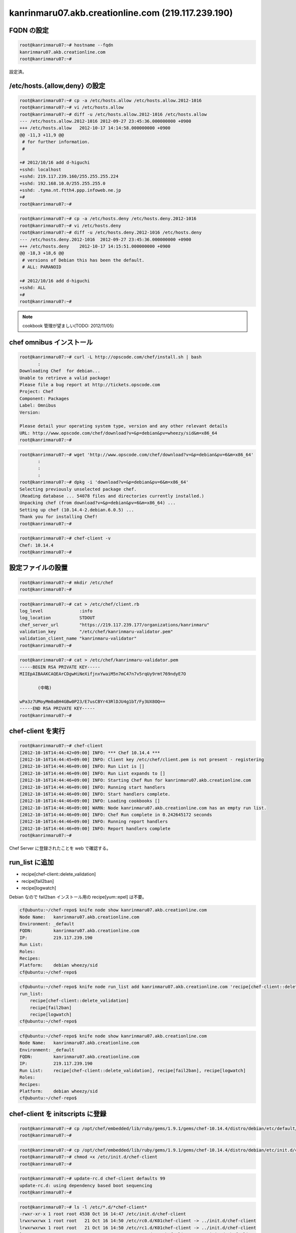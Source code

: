 kanrinmaru07.akb.creationline.com (219.117.239.190)
===================================================

FQDN の設定
-----------

.. code-block:: console

 root@kanrinmaru07:~# hostname --fqdn
 kanrinmaru07.akb.creationline.com
 root@kanrinmaru07:~# 

設定済。

/etc/hosts.{allow,deny} の設定
------------------------------

.. code-block:: console

 root@kanrinmaru07:~# cp -a /etc/hosts.allow /etc/hosts.allow.2012-1016
 root@kanrinmaru07:~# vi /etc/hosts.allow
 root@kanrinmaru07:~# diff -u /etc/hosts.allow.2012-1016 /etc/hosts.allow
 --- /etc/hosts.allow.2012-1016	2012-09-27 23:45:36.000000000 +0900
 +++ /etc/hosts.allow	2012-10-17 14:14:58.000000000 +0900
 @@ -11,3 +11,9 @@
  # for further information.
  #
  
 +# 2012/10/16 add d-higuchi
 +sshd: localhost
 +sshd: 219.117.239.160/255.255.255.224
 +sshd: 192.168.10.0/255.255.255.0
 +sshd: .tyma.nt.ftth4.ppp.infoweb.ne.jp
 +#
 root@kanrinmaru07:~# 

.. code-block:: console

 root@kanrinmaru07:~# cp -a /etc/hosts.deny /etc/hosts.deny.2012-1016
 root@kanrinmaru07:~# vi /etc/hosts.deny
 root@kanrinmaru07:~# diff -u /etc/hosts.deny.2012-1016 /etc/hosts.deny
 --- /etc/hosts.deny.2012-1016	2012-09-27 23:45:36.000000000 +0900
 +++ /etc/hosts.deny	2012-10-17 14:15:51.000000000 +0900
 @@ -18,3 +18,6 @@
  # versions of Debian this has been the default.
  # ALL: PARANOID
  
 +# 2012/10/16 add d-higuchi
 +sshd: ALL
 +#
 root@kanrinmaru07:~# 

.. note::

 cookbook 管理が望ましい(TODO: 2012/11/05)

chef omnibus インストール
-------------------------

.. code-block:: console

 root@kanrinmaru07:~# curl -L http://opscode.com/chef/install.sh | bash
 	:
 Downloading Chef  for debian...
 Unable to retrieve a valid package!
 Please file a bug report at http://tickets.opscode.com
 Project: Chef
 Component: Packages
 Label: Omnibus
 Version: 
  
 Please detail your operating system type, version and any other relevant details
 URL: http://www.opscode.com/chef/download?v=&p=debian&pv=wheezy/sid&m=x86_64
 root@kanrinmaru07:~# 

.. code-block:: console

 root@kanrinmaru07:~# wget 'http://www.opscode.com/chef/download?v=&p=debian&pv=6&m=x86_64'
 	:
 	:
 	:
 root@kanrinmaru07:~# dpkg -i 'download?v=&p=debian&pv=6&m=x86_64'
 Selecting previously unselected package chef.
 (Reading database ... 54078 files and directories currently installed.)
 Unpacking chef (from download?v=&p=debian&pv=6&m=x86_64) ...
 Setting up chef (10.14.4-2.debian.6.0.5) ...
 Thank you for installing Chef!
 root@kanrinmaru07:~# 

.. code-block:: console

 root@kanrinmaru07:~# chef-client -v
 Chef: 10.14.4
 root@kanrinmaru07:~# 

設定ファイルの設置
------------------

.. code-block:: console

 root@kanrinmaru07:~# mkdir /etc/chef
 root@kanrinmaru07:~# 

.. code-block:: console

 root@kanrinmaru07:~# cat > /etc/chef/client.rb
 log_level		:info
 log_location		STDOUT
 chef_server_url	"https://219.117.239.177/organizations/kanrinmaru"
 validation_key		"/etc/chef/kanrinmaru-validator.pem"
 validation_client_name	"kanrinmaru-validator"
 root@kanrinmaru07:~# 

.. code-block:: console

 root@kanrinmaru07:~# cat > /etc/chef/kanrinmaru-validator.pem
 -----BEGIN RSA PRIVATE KEY-----
 MIIEpAIBAAKCAQEArCDgwHiNeXifjnxYwaiM5n7mC47n7v5rqUy9rmt769ndyE7O
 
 	(中略)
 
 wPa3z7UMoyMm0aBH4GBw0P23/E7usCBYr43RlDJU4g1bT/Fy3UX8OQ==
 -----END RSA PRIVATE KEY-----
 root@kanrinmaru07:~# 

chef-client を実行
------------------

.. code-block:: console

 root@kanrinmaru07:~# chef-client
 [2012-10-16T14:44:42+09:00] INFO: *** Chef 10.14.4 ***
 [2012-10-16T14:44:45+09:00] INFO: Client key /etc/chef/client.pem is not present - registering
 [2012-10-16T14:44:46+09:00] INFO: Run List is []
 [2012-10-16T14:44:46+09:00] INFO: Run List expands to []
 [2012-10-16T14:44:46+09:00] INFO: Starting Chef Run for kanrinmaru07.akb.creationline.com
 [2012-10-16T14:44:46+09:00] INFO: Running start handlers
 [2012-10-16T14:44:46+09:00] INFO: Start handlers complete.
 [2012-10-16T14:44:46+09:00] INFO: Loading cookbooks []
 [2012-10-16T14:44:46+09:00] WARN: Node kanrinmaru07.akb.creationline.com has an empty run list.
 [2012-10-16T14:44:46+09:00] INFO: Chef Run complete in 0.242645172 seconds
 [2012-10-16T14:44:46+09:00] INFO: Running report handlers
 [2012-10-16T14:44:46+09:00] INFO: Report handlers complete
 root@kanrinmaru07:~# 

Chef Server に登録されたことを web で確認する。

run_list に追加
---------------

- recipe[chef-client::delete_validation]
- recipe[fail2ban]
- recipe[logwatch]

Debian なので fail2ban インストール用の recipe[yum::epel] は不要。

.. code-block:: console

 cf@ubuntu:~/chef-repo$ knife node show kanrinmaru07.akb.creationline.com
 Node Name:   kanrinmaru07.akb.creationline.com
 Environment: _default
 FQDN:        kanrinmaru07.akb.creationline.com
 IP:          219.117.239.190
 Run List:    
 Roles:       
 Recipes:     
 Platform:    debian wheezy/sid
 cf@ubuntu:~/chef-repo$ 

.. code-block:: console

 cf@ubuntu:~/chef-repo$ knife node run_list add kanrinmaru07.akb.creationline.com 'recipe[chef-client::delete_validation],recipe[fail2ban],recipe[logwatch]'
 run_list: 
     recipe[chef-client::delete_validation]
     recipe[fail2ban]
     recipe[logwatch]
 cf@ubuntu:~/chef-repo$

.. code-block:: console

 cf@ubuntu:~/chef-repo$ knife node show kanrinmaru07.akb.creationline.com
 Node Name:   kanrinmaru07.akb.creationline.com
 Environment: _default
 FQDN:        kanrinmaru07.akb.creationline.com
 IP:          219.117.239.190
 Run List:    recipe[chef-client::delete_validation], recipe[fail2ban], recipe[logwatch]
 Roles:       
 Recipes:     
 Platform:    debian wheezy/sid
 cf@ubuntu:~/chef-repo$ 

chef-client を initscripts に登録
---------------------------------

.. code-block:: console

 root@kanrinmaru07:~# cp /opt/chef/embedded/lib/ruby/gems/1.9.1/gems/chef-10.14.4/distro/debian/etc/default/chef-client /etc/default/
 root@kanrinmaru07:~# 

.. code-block:: console

 root@kanrinmaru07:~# cp /opt/chef/embedded/lib/ruby/gems/1.9.1/gems/chef-10.14.4/distro/debian/etc/init.d/chef-client /etc/init.d/
 root@kanrinmaru07:~# chmod +x /etc/init.d/chef-client 
 root@kanrinmaru07:~# 

.. code-block:: console

 root@kanrinmaru07:~# update-rc.d chef-client defaults 99
 update-rc.d: using dependency based boot sequencing
 root@kanrinmaru07:~# 

.. code-block:: console

 root@kanrinmaru07:~# ls -l /etc/*.d/*chef-client*
 -rwxr-xr-x 1 root root 4538 Oct 16 14:47 /etc/init.d/chef-client
 lrwxrwxrwx 1 root root   21 Oct 16 14:50 /etc/rc0.d/K01chef-client -> ../init.d/chef-client
 lrwxrwxrwx 1 root root   21 Oct 16 14:50 /etc/rc1.d/K01chef-client -> ../init.d/chef-client
 lrwxrwxrwx 1 root root   21 Oct 16 14:50 /etc/rc2.d/S01chef-client -> ../init.d/chef-client
 lrwxrwxrwx 1 root root   21 Oct 16 14:50 /etc/rc3.d/S01chef-client -> ../init.d/chef-client
 lrwxrwxrwx 1 root root   21 Oct 16 14:50 /etc/rc4.d/S01chef-client -> ../init.d/chef-client
 lrwxrwxrwx 1 root root   21 Oct 16 14:50 /etc/rc5.d/S01chef-client -> ../init.d/chef-client
 lrwxrwxrwx 1 root root   21 Oct 16 14:50 /etc/rc6.d/K01chef-client -> ../init.d/chef-client
 root@kanrinmaru07:~# 

.. code-block:: console

 root@kanrinmaru07:~# mkdir /var/log/chef
 root@kanrinmaru07:~# 

.. code-block:: console

 root@kanrinmaru07:~# /etc/init.d/chef-client start
 Starting chef-client : chef-client.
 root@kanrinmaru07:~# 

.. code-block:: console

 root@kanrinmaru07:~# tail -f /var/log/chef/client.log 
 # Logfile created on 2012-10-16 14:53:44 +0900 by logger.rb/31641
 [2012-10-16T14:53:44+09:00] INFO: Daemonizing..
 [2012-10-16T14:53:44+09:00] INFO: Forked, in 4769. Privileges: 0 0
 [2012-10-16T14:54:00+09:00] INFO: *** Chef 10.14.4 ***
 [2012-10-16T14:54:01+09:00] INFO: Run List is [recipe[chef-client::delete_validation], recipe[fail2ban], recipe[logwatch]]
 [2012-10-16T14:54:01+09:00] INFO: Run List expands to [chef-client::delete_validation, fail2ban, logwatch]
 [2012-10-16T14:54:01+09:00] INFO: Starting Chef Run for kanrinmaru07.akb.creationline.com
 [2012-10-16T14:54:01+09:00] INFO: Running start handlers
 [2012-10-16T14:54:01+09:00] INFO: Start handlers complete.
 [2012-10-16T14:54:01+09:00] INFO: Loading cookbooks [chef-client, fail2ban, logwatch, perl]
 	:
 	:
 	:
 [2012-10-16T14:54:03+09:00] INFO: Processing file[/etc/chef/kanrinmaru-validator.pem] action delete (chef-client::delete_validation line 21)
 [2012-10-16T14:54:03+09:00] INFO: file[/etc/chef/kanrinmaru-validator.pem] deleted file at /etc/chef/kanrinmaru-validator.pem
 [2012-10-16T14:54:03+09:00] INFO: Processing package[fail2ban] action upgrade (fail2ban::default line 19)
 [2012-10-16T14:54:03+09:00] INFO: Processing template[/etc/fail2ban/fail2ban.conf] action create (fail2ban::default line 24)
 [2012-10-16T14:54:03+09:00] INFO: template[/etc/fail2ban/fail2ban.conf] backed up to /var/chef/backup/etc/fail2ban/fail2ban.conf.chef-20121016145403
 [2012-10-16T14:54:03+09:00] INFO: template[/etc/fail2ban/fail2ban.conf] updated content
 [2012-10-16T14:54:03+09:00] INFO: template[/etc/fail2ban/fail2ban.conf] owner changed to 0
 [2012-10-16T14:54:03+09:00] INFO: template[/etc/fail2ban/fail2ban.conf] group changed to 0
 [2012-10-16T14:54:03+09:00] INFO: template[/etc/fail2ban/fail2ban.conf] mode changed to 644
 [2012-10-16T14:54:03+09:00] INFO: Processing template[/etc/fail2ban/jail.conf] action create (fail2ban::default line 24)
 [2012-10-16T14:54:03+09:00] INFO: template[/etc/fail2ban/jail.conf] backed up to /var/chef/backup/etc/fail2ban/jail.conf.chef-20121016145403
 [2012-10-16T14:54:03+09:00] INFO: template[/etc/fail2ban/jail.conf] updated content
 [2012-10-16T14:54:03+09:00] INFO: template[/etc/fail2ban/jail.conf] owner changed to 0
 [2012-10-16T14:54:03+09:00] INFO: template[/etc/fail2ban/jail.conf] group changed to 0
 [2012-10-16T14:54:03+09:00] INFO: template[/etc/fail2ban/jail.conf] mode changed to 644
 [2012-10-16T14:54:03+09:00] INFO: template[/etc/fail2ban/jail.conf] not queuing delayed action restart on service[fail2ban] (delayed), as it's already been queued
 [2012-10-16T14:54:03+09:00] INFO: Processing service[fail2ban] action enable (fail2ban::default line 33)
 [2012-10-16T14:54:03+09:00] INFO: Processing service[fail2ban] action start (fail2ban::default line 33)
 	:
 	:
 	:
 [2012-10-16T14:54:46+09:00] INFO: Processing package[logwatch] action install (logwatch::default line 22)
 [2012-10-16T14:54:52+09:00] INFO: Processing template[/etc/logwatch/conf/logwatch.conf] action create (logwatch::default line 25)
 [2012-10-16T14:54:52+09:00] INFO: template[/etc/logwatch/conf/logwatch.conf] updated content
 [2012-10-16T14:54:52+09:00] INFO: template[/etc/logwatch/conf/logwatch.conf] owner changed to 0
 [2012-10-16T14:54:52+09:00] INFO: template[/etc/logwatch/conf/logwatch.conf] group changed to 0
 [2012-10-16T14:54:52+09:00] INFO: template[/etc/logwatch/conf/logwatch.conf] mode changed to 644
 [2012-10-16T14:54:52+09:00] INFO: template[/etc/fail2ban/fail2ban.conf] sending restart action to service[fail2ban] (delayed)
 [2012-10-16T14:54:52+09:00] INFO: Processing service[fail2ban] action restart (fail2ban::default line 33)
 [2012-10-16T14:54:54+09:00] INFO: service[fail2ban] restarted
 [2012-10-16T14:54:54+09:00] INFO: Chef Run complete in 53.625964533 seconds
 [2012-10-16T14:54:54+09:00] INFO: Running report handlers
 [2012-10-16T14:54:54+09:00] INFO: Report handlers complete
 root@kanrinmaru07:~# 

実行されたことを実際に確認する。

.. code-block:: console

 root@kanrinmaru07:~# ls -la /etc/chef/
 total 16
 drwxr-xr-x  2 root root 4096 Oct 16 14:54 .
 drwxr-xr-x 90 root root 4096 Oct 16 14:54 ..
 -rw-------  1 root root 1675 Oct 16 14:44 client.pem
 -rw-r--r--  1 root root  205 Oct 17  2012 client.rb
 root@kanrinmaru07:~# 

.. code-block:: console

 root@kanrinmaru07:~# dpkg -l fail2ban
 Desired=Unknown/Install/Remove/Purge/Hold
 | Status=Not/Inst/Conf-files/Unpacked/halF-conf/Half-inst/trig-aWait/Trig-pend
 |/ Err?=(none)/Reinst-required (Status,Err: uppercase=bad)
 ||/ Name           Version      Architecture Description
 +++-==============-============-============-=================================
 ii  fail2ban       0.8.6-3      all          ban hosts that cause multiple aut
 root@kanrinmaru07:~# ps auxwwwf | grep '[ f]ail2ban'
 root      5251  4.3  0.0  54416  7916 ?        Sl   14:55   0:00 /usr/bin/python /usr/bin/fail2ban-server -b -s /tmp/fail2ban.sock
 root@kanrinmaru07:~# 

.. code-block:: console

 root@kanrinmaru07:~# dpkg -l logwatch
 Desired=Unknown/Install/Remove/Purge/Hold
 | Status=Not/Inst/Conf-files/Unpacked/halF-conf/Half-inst/trig-aWait/Trig-pend
 |/ Err?=(none)/Reinst-required (Status,Err: uppercase=bad)
 ||/ Name           Version      Architecture Description
 +++-==============-============-============-=================================
 ii  logwatch       7.4.0+svn201 all          log analyser with nice output wri
 root@kanrinmaru07:~# 

メールドメインの設定
--------------------

run_list に以下を追加するだけでOK

- recipe[postfix]

NTP の設定
----------

run_list に以下を追加するだけでOK

- recipe[ntp]

Chef クライアントの設定
-----------------------

デフォルトでは 443/tcp にアクセスするので変更する。

.. code-block:: console

 root@kanrinmaru07:~# chef-client
 [2012-11-14T16:57:48+09:00] INFO: *** Chef 10.14.4 ***
        :
        :
        :
 [2012-11-14T16:57:49+09:00] FATAL: Stacktrace dumped to /var/chef/cache/chef-stacktrace.out
 [2012-11-14T16:57:49+09:00] FATAL: Net::HTTPServerException: 403 "Forbidden"
 root@kanrinmaru07:~#

/etc/chef/client.rb の chef_server_url のポートを変更する。

.. code-block:: console

 root@kanrinmaru07:~# cp -a /etc/chef/client.rb /etc/chef/client.rb.orig
 root@kanrinmaru07:~# vi /etc/chef/client.rb
 root@kanrinmaru07:~# diff -u /etc/chef/client.rb.orig /etc/chef/client.rb
 --- /etc/chef/client.rb.orig    2012-10-17 14:37:45.000000000 +0900
 +++ /etc/chef/client.rb 2012-11-14 16:58:26.000000000 +0900
 @@ -1,5 +1,5 @@
  log_level              :info
  log_location           STDOUT
 -chef_server_url                "https://219.117.239.177/organizations/kanrinmaru"
 +chef_server_url                "https://219.117.239.177:8443/organizations/kanrinmaru"
  validation_key         "/etc/chef/kanrinmaru-validator.pem"
  validation_client_name "kanrinmaru-validator"
 root@kanrinmaru07:~#

アクセスできるようになった。

.. code-block:: console

 root@kanrinmaru07:~# chef-client
 [2012-11-14T16:58:38+09:00] INFO: *** Chef 10.14.4 ***
 [2012-11-14T16:58:39+09:00] INFO: Run List is [recipe[chef-client::delete_validation], recipe[fail2ban], recipe[logwatch], recipe[postfix]]
        :
        :
        :
 root@kanrinmaru07:~#

..
 [EOF]
